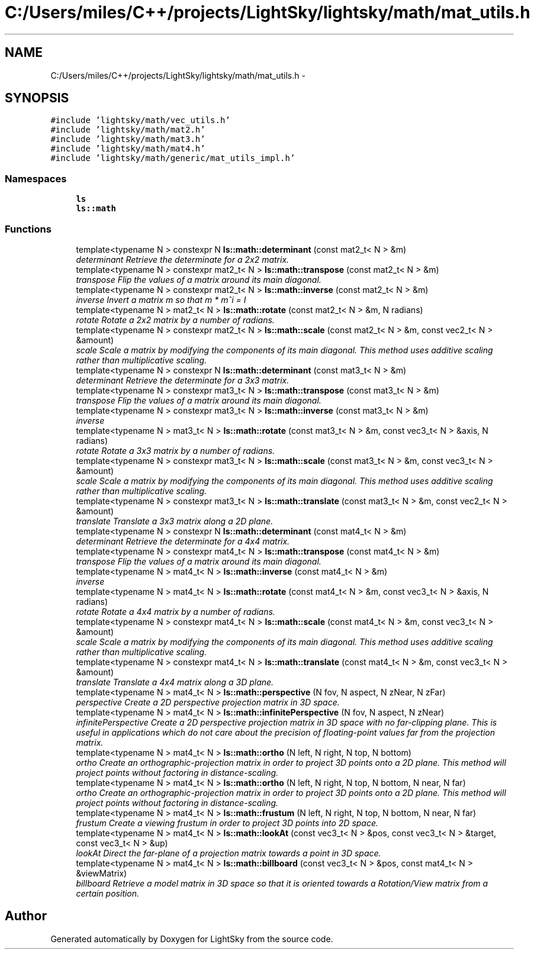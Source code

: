 .TH "C:/Users/miles/C++/projects/LightSky/lightsky/math/mat_utils.h" 3 "Sun Oct 26 2014" "Version Pre-Alpha" "LightSky" \" -*- nroff -*-
.ad l
.nh
.SH NAME
C:/Users/miles/C++/projects/LightSky/lightsky/math/mat_utils.h \- 
.SH SYNOPSIS
.br
.PP
\fC#include 'lightsky/math/vec_utils\&.h'\fP
.br
\fC#include 'lightsky/math/mat2\&.h'\fP
.br
\fC#include 'lightsky/math/mat3\&.h'\fP
.br
\fC#include 'lightsky/math/mat4\&.h'\fP
.br
\fC#include 'lightsky/math/generic/mat_utils_impl\&.h'\fP
.br

.SS "Namespaces"

.in +1c
.ti -1c
.RI " \fBls\fP"
.br
.ti -1c
.RI " \fBls::math\fP"
.br
.in -1c
.SS "Functions"

.in +1c
.ti -1c
.RI "template<typename N > constexpr N \fBls::math::determinant\fP (const mat2_t< N > &m)"
.br
.RI "\fIdeterminant Retrieve the determinate for a 2x2 matrix\&. \fP"
.ti -1c
.RI "template<typename N > constexpr mat2_t< N > \fBls::math::transpose\fP (const mat2_t< N > &m)"
.br
.RI "\fItranspose Flip the values of a matrix around its main diagonal\&. \fP"
.ti -1c
.RI "template<typename N > constexpr mat2_t< N > \fBls::math::inverse\fP (const mat2_t< N > &m)"
.br
.RI "\fIinverse Invert a matrix m so that m * m^i = I \fP"
.ti -1c
.RI "template<typename N > mat2_t< N > \fBls::math::rotate\fP (const mat2_t< N > &m, N radians)"
.br
.RI "\fIrotate Rotate a 2x2 matrix by a number of radians\&. \fP"
.ti -1c
.RI "template<typename N > constexpr mat2_t< N > \fBls::math::scale\fP (const mat2_t< N > &m, const vec2_t< N > &amount)"
.br
.RI "\fIscale Scale a matrix by modifying the components of its main diagonal\&. This method uses additive scaling rather than multiplicative scaling\&. \fP"
.ti -1c
.RI "template<typename N > constexpr N \fBls::math::determinant\fP (const mat3_t< N > &m)"
.br
.RI "\fIdeterminant Retrieve the determinate for a 3x3 matrix\&. \fP"
.ti -1c
.RI "template<typename N > constexpr mat3_t< N > \fBls::math::transpose\fP (const mat3_t< N > &m)"
.br
.RI "\fItranspose Flip the values of a matrix around its main diagonal\&. \fP"
.ti -1c
.RI "template<typename N > constexpr mat3_t< N > \fBls::math::inverse\fP (const mat3_t< N > &m)"
.br
.RI "\fIinverse \fP"
.ti -1c
.RI "template<typename N > mat3_t< N > \fBls::math::rotate\fP (const mat3_t< N > &m, const vec3_t< N > &axis, N radians)"
.br
.RI "\fIrotate Rotate a 3x3 matrix by a number of radians\&. \fP"
.ti -1c
.RI "template<typename N > constexpr mat3_t< N > \fBls::math::scale\fP (const mat3_t< N > &m, const vec3_t< N > &amount)"
.br
.RI "\fIscale Scale a matrix by modifying the components of its main diagonal\&. This method uses additive scaling rather than multiplicative scaling\&. \fP"
.ti -1c
.RI "template<typename N > constexpr mat3_t< N > \fBls::math::translate\fP (const mat3_t< N > &m, const vec2_t< N > &amount)"
.br
.RI "\fItranslate Translate a 3x3 matrix along a 2D plane\&. \fP"
.ti -1c
.RI "template<typename N > constexpr N \fBls::math::determinant\fP (const mat4_t< N > &m)"
.br
.RI "\fIdeterminant Retrieve the determinate for a 4x4 matrix\&. \fP"
.ti -1c
.RI "template<typename N > constexpr mat4_t< N > \fBls::math::transpose\fP (const mat4_t< N > &m)"
.br
.RI "\fItranspose Flip the values of a matrix around its main diagonal\&. \fP"
.ti -1c
.RI "template<typename N > mat4_t< N > \fBls::math::inverse\fP (const mat4_t< N > &m)"
.br
.RI "\fIinverse \fP"
.ti -1c
.RI "template<typename N > mat4_t< N > \fBls::math::rotate\fP (const mat4_t< N > &m, const vec3_t< N > &axis, N radians)"
.br
.RI "\fIrotate Rotate a 4x4 matrix by a number of radians\&. \fP"
.ti -1c
.RI "template<typename N > constexpr mat4_t< N > \fBls::math::scale\fP (const mat4_t< N > &m, const vec3_t< N > &amount)"
.br
.RI "\fIscale Scale a matrix by modifying the components of its main diagonal\&. This method uses additive scaling rather than multiplicative scaling\&. \fP"
.ti -1c
.RI "template<typename N > constexpr mat4_t< N > \fBls::math::translate\fP (const mat4_t< N > &m, const vec3_t< N > &amount)"
.br
.RI "\fItranslate Translate a 4x4 matrix along a 3D plane\&. \fP"
.ti -1c
.RI "template<typename N > mat4_t< N > \fBls::math::perspective\fP (N fov, N aspect, N zNear, N zFar)"
.br
.RI "\fIperspective Create a 2D perspective projection matrix in 3D space\&. \fP"
.ti -1c
.RI "template<typename N > mat4_t< N > \fBls::math::infinitePerspective\fP (N fov, N aspect, N zNear)"
.br
.RI "\fIinfinitePerspective Create a 2D perspective projection matrix in 3D space with no far-clipping plane\&. This is useful in applications which do not care about the precision of floating-point values far from the projection matrix\&. \fP"
.ti -1c
.RI "template<typename N > mat4_t< N > \fBls::math::ortho\fP (N left, N right, N top, N bottom)"
.br
.RI "\fIortho Create an orthographic-projection matrix in order to project 3D points onto a 2D plane\&. This method will project points without factoring in distance-scaling\&. \fP"
.ti -1c
.RI "template<typename N > mat4_t< N > \fBls::math::ortho\fP (N left, N right, N top, N bottom, N near, N far)"
.br
.RI "\fIortho Create an orthographic-projection matrix in order to project 3D points onto a 2D plane\&. This method will project points without factoring in distance-scaling\&. \fP"
.ti -1c
.RI "template<typename N > mat4_t< N > \fBls::math::frustum\fP (N left, N right, N top, N bottom, N near, N far)"
.br
.RI "\fIfrustum Create a viewing frustum in order to project 3D points into 2D space\&. \fP"
.ti -1c
.RI "template<typename N > mat4_t< N > \fBls::math::lookAt\fP (const vec3_t< N > &pos, const vec3_t< N > &target, const vec3_t< N > &up)"
.br
.RI "\fIlookAt Direct the far-plane of a projection matrix towards a point in 3D space\&. \fP"
.ti -1c
.RI "template<typename N > mat4_t< N > \fBls::math::billboard\fP (const vec3_t< N > &pos, const mat4_t< N > &viewMatrix)"
.br
.RI "\fIbillboard Retrieve a model matrix in 3D space so that it is oriented towards a Rotation/View matrix from a certain position\&. \fP"
.in -1c
.SH "Author"
.PP 
Generated automatically by Doxygen for LightSky from the source code\&.
